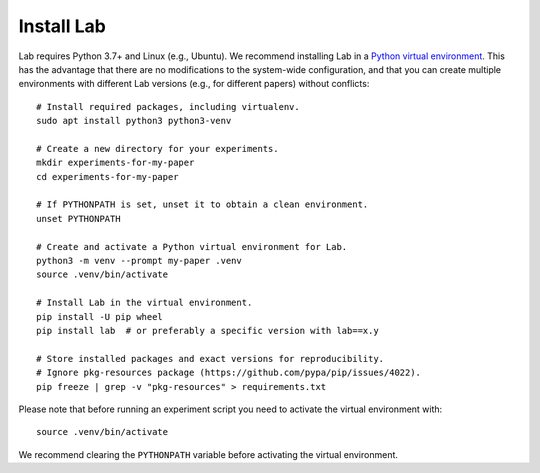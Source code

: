 Install Lab
-----------

Lab requires Python 3.7+ and Linux (e.g., Ubuntu). We recommend installing
Lab in a `Python virtual environment
<https://docs.python.org/3/tutorial/venv.html>`_. This has the advantage
that there are no modifications to the system-wide configuration, and that
you can create multiple environments with different Lab versions (e.g.,
for different papers) without conflicts::

    # Install required packages, including virtualenv.
    sudo apt install python3 python3-venv

    # Create a new directory for your experiments.
    mkdir experiments-for-my-paper
    cd experiments-for-my-paper

    # If PYTHONPATH is set, unset it to obtain a clean environment.
    unset PYTHONPATH

    # Create and activate a Python virtual environment for Lab.
    python3 -m venv --prompt my-paper .venv
    source .venv/bin/activate

    # Install Lab in the virtual environment.
    pip install -U pip wheel
    pip install lab  # or preferably a specific version with lab==x.y

    # Store installed packages and exact versions for reproducibility.
    # Ignore pkg-resources package (https://github.com/pypa/pip/issues/4022).
    pip freeze | grep -v "pkg-resources" > requirements.txt

Please note that before running an experiment script you need to
activate the virtual environment with::

    source .venv/bin/activate

We recommend clearing the ``PYTHONPATH`` variable before activating the
virtual environment.
